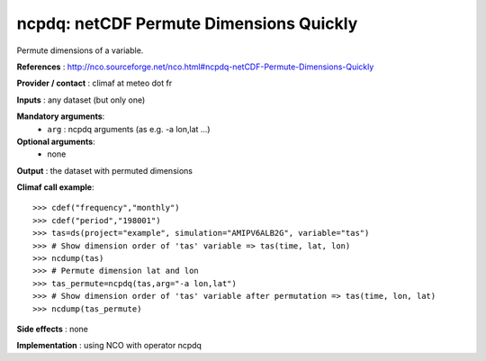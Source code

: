 ncpdq: netCDF Permute Dimensions Quickly
------------------------------------------

Permute dimensions of a variable.  

**References** : http://nco.sourceforge.net/nco.html#ncpdq-netCDF-Permute-Dimensions-Quickly

**Provider / contact** : climaf at meteo dot fr

**Inputs** : any dataset (but only one)

**Mandatory arguments**: 
  - ``arg`` : ncpdq arguments (as e.g. -a lon,lat ...)

**Optional arguments**:
  - none

**Output** : the dataset with permuted dimensions

**Climaf call example**::
 
  >>> cdef("frequency","monthly")
  >>> cdef("period","198001")
  >>> tas=ds(project="example", simulation="AMIPV6ALB2G", variable="tas")
  >>> # Show dimension order of 'tas' variable => tas(time, lat, lon) 
  >>> ncdump(tas) 
  >>> # Permute dimension lat and lon
  >>> tas_permute=ncpdq(tas,arg="-a lon,lat")
  >>> # Show dimension order of 'tas' variable after permutation => tas(time, lon, lat)
  >>> ncdump(tas_permute)  

**Side effects** : none

**Implementation** : using NCO with operator ncpdq
